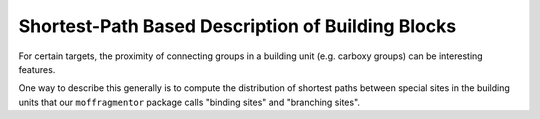 Shortest-Path Based Description of Building Blocks
======================================================

For certain targets, the proximity of connecting groups in a building unit 
(e.g. carboxy groups) can be interesting features. 

One way to describe this generally is to compute the distribution 
of shortest paths between special sites in the building units that
our ``moffragmentor`` package calls "binding sites" and "branching sites". 

.. featurizer::  BranchingNumHopFeaturizer
    :id: BranchingNumHopFeaturizer
    :considers_geometry: False
    :considers_structure_graph: True
    :encodes_chemistry: False
    :scope: bu
    :scalar: False

.. featurizer::  BindingNumHopFeaturizer
    :id: BindingNumHopFeaturizer
    :considers_geometry: False
    :considers_structure_graph: True
    :encodes_chemistry: False
    :scope: bu
    :scalar: False
